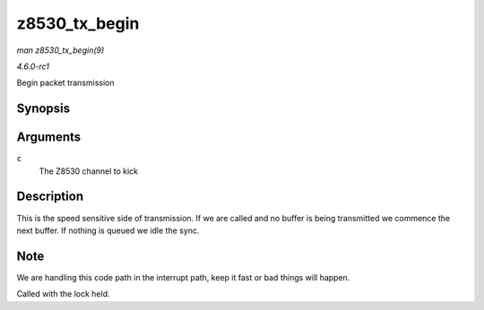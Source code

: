
.. _API-z8530-tx-begin:

==============
z8530_tx_begin
==============

*man z8530_tx_begin(9)*

*4.6.0-rc1*

Begin packet transmission


Synopsis
========

.. c:function:: void z8530_tx_begin( struct z8530_channel * c )

Arguments
=========

``c``
    The Z8530 channel to kick


Description
===========

This is the speed sensitive side of transmission. If we are called and no buffer is being transmitted we commence the next buffer. If nothing is queued we idle the sync.


Note
====

We are handling this code path in the interrupt path, keep it fast or bad things will happen.

Called with the lock held.
